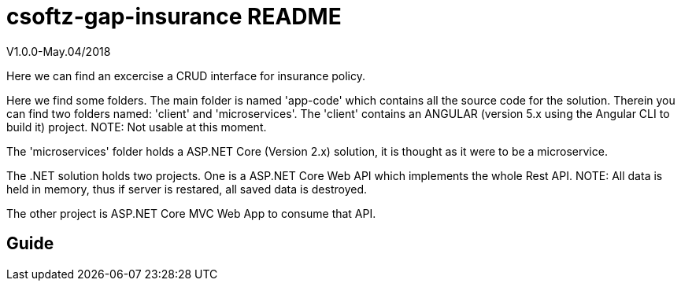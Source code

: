 = csoftz-gap-insurance README

V1.0.0-May.04/2018

Here we can find an excercise a CRUD interface for insurance policy.

Here we find some folders.
The main folder is named 'app-code' which contains all the source code for the solution.
Therein you can find two folders named: 'client' and 'microservices'.
The 'client' contains an ANGULAR (version 5.x using the Angular CLI to build it) 
project. NOTE: Not usable at this moment.

The 'microservices' folder holds a ASP.NET Core (Version 2.x) solution, it is
thought as it were to be a microservice.

The .NET solution holds two projects. One is a ASP.NET Core Web API which implements
the whole Rest API. NOTE: All data is held in memory, thus if server is restared, all
saved data is destroyed.

The other project is ASP.NET Core MVC Web App to consume that API.

== Guide
